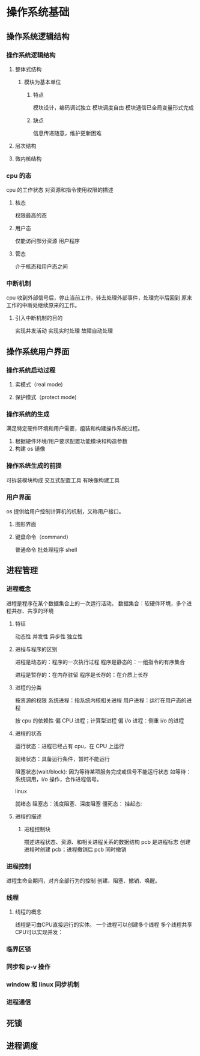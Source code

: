 * 操作系统基础
** 操作系统逻辑结构 
*** 操作系统逻辑结构
**** 整体式结构
***** 模块为基本单位
****** 特点
 模块设计，编码调试独立
 模块调度自由
 模块通信已全局变量形式完成
****** 缺点
 信息传递随意，维护更新困难

**** 层次结构
**** 微内核结构
*** cpu 的态 
 cpu 的工作状态
 对资源和指令使用权限的描述
**** 核态
 权限最高的态
**** 用户态
 仅能访问部分资源
 用户程序
**** 管态
 介于核态和用户态之间
*** 中断机制
cpu 收到外部信号后，停止当前工作，转去处理外部事件，处理完毕后回到
原来工作的中断处继续原来的工作。
**** 引入中断机制的目的
实现并发活动
实现实时处理
故障自动处理
** 操作系统用户界面
*** 操作系统启动过程
**** 实模式（real mode)
**** 保护模式（protect mode)
*** 操作系统的生成
满足特定硬件环境和用户需要，组装和构建操作系统过程。
1. 根据硬件环境/用户要求配置功能模块和构造参数
2. 构建 os 镜像
*** 操作系统生成的前提
可拆装模块构成
交互式配置工具
有映像构建工具
*** 用户界面
os 提供给用户控制计算机的机制，又称用户接口。
**** 图形界面
**** 键盘命令（command）
普通命令
批处理程序
shell
** 进程管理
*** 进程概念
进程是程序在某个数据集合上的一次运行活动。
数据集合：软硬件环境，多个进程共存、共享的环境
**** 特征
动态性
并发性
异步性
独立性
**** 进程与程序的区别
进程是动态的：程序的一次执行过程
程序是静态的：一组指令的有序集合

进程是暂存的：在内存驻留
程序是长存的：在介质上长存
**** 进程的分类
按资源的权限
系统进程：指系统内核相关进程
用户进程：运行在用户态的进程

按 cpu 的依赖性
偏 CPU 进程；计算型进程
偏 i/o 进程：侧重 i/o 的进程
**** 进程的状态
运行状态：进程已经占有 cpu，在 CPU 上运行

就绪状态：具备运行条件，暂时不能运行

阻塞状态(wait/block):
因为等待某项服务完成或信号不能运行状态
如等待：系统调用，i/o 操作，合作进程信号。

linux

就绪态
阻塞态：浅度阻塞、深度阻塞
僵死态：
挂起态:
**** 进程的描述
***** 进程控制块
描述进程状态、资源、和相关进程关系的数据结构
pcb 是进程标志
创建进程时创建 pcb；进程撤销后 pcb 同时撤销

*** 进程控制
进程生命全期间，对齐全部行为的控制
创建、阻塞、撤销、唤醒。
*** 线程
**** 线程的概念
线程是可由CPU直接运行的实体。
一个进程可以创建多个线程
多个线程共享CPU可以实现并发：
*** 临界区锁
*** 同步和 p-v 操作
*** window 和 linux 同步机制
*** 进程通信

** 死锁
** 进程调度

